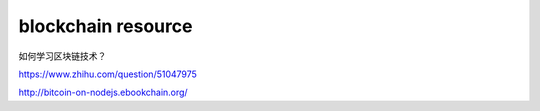 ============================
blockchain resource
============================

如何学习区块链技术？

https://www.zhihu.com/question/51047975

http://bitcoin-on-nodejs.ebookchain.org/